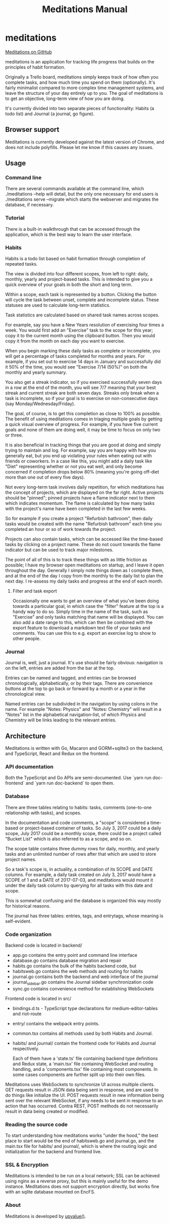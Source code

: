 #+HTML_HEAD: <link rel="stylesheet" href="https://unpkg.com/sakura.css/css/sakura.css">
#+TITLE: Meditations Manual

* meditations

[[https://github.com/ioddly/meditations][Meditations on GitHub]]

meditations is an application for tracking life progress that builds on the principles of habit
formation.

Originally a Trello board, meditations simply keeps track of how often you complete tasks, and
how much time you spend on them (optionally). It's fairly minimalist compared to more complex
time management systems, and leave the structure of your day entirely up to you. The goal of
meditations is to get an objective, long-term view of how you are doing.

It's currently divided into two separate pieces of functionality: Habits (a todo list) and
Journal (a journal, go figure).

** Browser support

Meditations is currently developed against the latest version of Chrome, and does not include
polyfills. Please let me know if this causes any issues.

** Usage

*** Command line 

There are several commands available at the command line, which ./meditations --help will detail,
but the only one necessary for end users is ./meditations serve --migrate which starts the
webserver and migrates the database, if necessary.

*** Tutorial

There is a built-in walkthrough that can be accessed through the application, which is the best
way to learn the user interface.

*** Habits

Habits is a todo list based on habit formation through completion of repeated tasks.

The view is divided into four different scopes, from left to right: daily, monthly, yearly and
project-based tasks. This is intended to give you a quick overview of your goals in both the
short and long term.

Within a scope, each task is represented by a button. Clicking the button will cycle the task
between unset, complete and incomplete status. These statuses are used to calculate long-term
statistics.

Task statistics are calculated based on shared task names across scopes.

For example, say you have a New Years resolution of exercising four times a week. You would first
add an "Exercise" task to the scope for this year; copy it to the current month using the
clipboard button. Then you would copy it from the month on each day you want to exercise.

When you begin marking these daily tasks as complete or incomplete, you will get a percentage of
tasks completed for months and years. For example, if you set out to exercise 14 days in January
and successfully did it 50% of the time, you would see "Exercise 7/14 (50%)" on both the monthly
and yearly summary.

You also get a streak indicator, so if you exercised successfully seven days in a row at the end
of the month, you will see 7/7 meaning that your best streak and current streak are both seven
days. Streaks only break when a task is incomplete, so if your goal is to exercise on
non-consecutive days (say Monday/Wednesday/Friday).

The goal, of course, is to get this completion as close to 100% as possible. The benefit of using
meditations comes in triaging multiple goals by getting a quick visual overview of progress. For
example, if you have five current goals and none of them are doing well, it may be time to focus
on only two or three.

It is also beneficial in tracking things that you are good at doing and simply trying to maintain
and log. For example, say you are happy with how you generally eat, but you end up violating your
rules when eating out with friends or coworkers. In a case like this, you might add a daily task
like "Diet" representing whether or not you eat well, and only become concerned if completion
drops below 80% (meaning you're going off-diet more than one out of every five days).

Not every long-term task involves daily repetition, for which meditations has the concept of
projects, which are displayed on the far right. Active projects should be "pinned"; pinned
projects have a flame indicator next to them which indicates momentum. The flame is calculated by
how many tasks with the project's name have been completed in the last few weeks.

So for example if you create a project "Refurbish bathroom", then daily tasks would be created
with the name "Refurbish bathroom" each time you completed an hour or so of work towards the
project.

Projects can also contain tasks, which can be accessed like the time-based tasks by clicking on a
project name. These do not count towards the flame indicator but can be used to track major
milestones.

The point of all of this is to track these things with as little friction as possible; I have
my browser open meditations on startup, and I leave it open throughout the day. Generally I
simply note things down as I complete them, and at the end of the day I copy from the monthly to
the daily list to plan the next day. I re-assess my daily tasks and progress at the end of each month.

**** Filter and task export

Occasionally one wants to get an overview of what you've been doing towards a particular goal, in
which case the "filter" feature at the top is a handy way to do so. Simply time in the name of
the task, such as "Exercise" and only tasks matching that name will be displayed. You can also
add a date range to this, which can then be combined with the export feature to download a
markdown text file of your tasks and comments. You can use this to e.g. export an exercise log to
show to other people.

*** Journal

Journal is, well, just a journal. It's use should be fairly obvious: navigation is on the left,
entries are added from the bar at the top.

Entries can be named and tagged, and entries can be browsed chronologically, alphabetically, or
by their tags. There are convenience buttons at the top to go back or forward by a month or a
year in the chronological view.

Named entries can be subdivided in the navigation by using colons in the name. For example
"Notes: Physics" and "Notes: Chemistry" will result in a "Notes" list in the alphabetical
navigation-list, of which Physics and Chemistry will be links leading to the relevant entries.

** Architecture

Meditations is written with Go, Macaron and GORM+sqlite3 on the backend, and TypeScript, React
and Redux on the frontend.

*** API documentation

Both the TypeScript and Go APIs are semi-documented. Use `yarn run doc-frontend` and `yarn run
doc-backend` to open them.

*** Database

There are three tables relating to habits: tasks, comments (one-to-one relationship with tasks),
and scopes.

In the documentation and code comments, a "scope" is considered a time-based or project-based
container of tasks. So July 3, 2017 could be a daily scope, July 2017 could be a monthly scope,
there could be a project called "Bucket List" which is also referred to as a scope, and so on.

The scope table contains three dummy rows for daily, monthly, and yearly tasks and an unlimited
number of rows after that which are used to store project names.

So a task's scope is, in actuality, a combination of its SCOPE and DATE columns. For example, a
daily task created on July 3, 2017 would have a SCOPE of 1 and a DATE of 2017-07-03, and
meditations would mount it under the daily task column by querying for all tasks with this date
and scope.

This is somewhat confusing and the database is organized this way mostly for historical reasons.

The journal has three tables: entries, tags, and entrytags, whose meaning is self-evident.

*** Code organization

Backend code is located in backend/

+ app.go contains the entry point and command line interface
+ database.go contains database migration and repair
+ habits.go contains the bulk of the habits backend code, but
+ habitsweb.go contains the web methods and routing for habits
+ journal.go contains both the backend and web interface of the journal
+ journal_sidebar.go contains the Journal sidebar synchronization code
+ sync.go contains convenience method for establishing WebSockets

Frontend code is located in src/

+ bindings.d.ts - TypeScript type declarations for medium-editor-tables and riot-route
+ entry/ contains the webpack entry points. 
+ common.tsx contains all methods used by both Habits and Journal.

+ habits/ and journal/ contain the frontend code for Habits and Journal respectively.

  Each of them have a 'state.ts' file containing backend type definitions and Redux state, a
  'main.tsx' file containing WebSocket and routing handling, and a 'components.tsx' file
  containing most components. In some cases components are further split up into their own files.

Meditations uses WebSockets to synchronize UI across multiple clients. GET requests result in
JSON data being sent in response, and are used to do things like initialize the UI. POST requests
result in new information being sent over the relevant WebSocket, if any needs to be sent in
response to an action that has occurred. Contra REST, POST methods do not necessarily result in
data being created or modified.

*** Reading the source code

To start understanding how meditations works "under the hood," the best place to start would be
the end of habitsweb.go and journal.go, and the main.tsx file for habits/ and journal/, which is
where the routing logic and initialization for the backend and frontend live.

*** SSL & Encryption

Meditations is intended to be run on a local network; SSL can be achieved using nginx as a
reverse proxy, but this is mainly useful for the demo instance. Meditations does not support
encryption directly, but works fine with an sqlite database mounted on EncFS.

*** About

Meditations is developed by [[https://upvalue.io][upvalue()]].